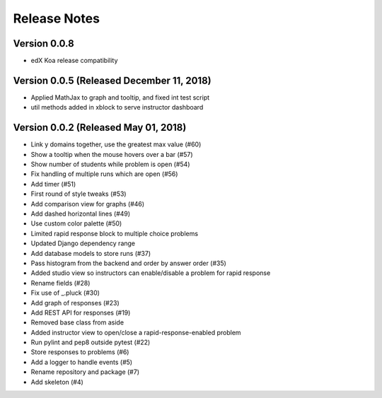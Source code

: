 Release Notes
=============

Version 0.0.8
-------------

- edX Koa release compatibility

Version 0.0.5 (Released December 11, 2018)
-------------

- Applied MathJax to graph and tooltip, and fixed int test script
- util methods added in xblock to serve instructor dashboard

Version 0.0.2 (Released May 01, 2018)
-------------

- Link y domains together, use the greatest max value (#60)
- Show a tooltip when the mouse hovers over a bar (#57)
- Show number of students while problem is open (#54)
- Fix handling of multiple runs which are open (#56)
- Add timer (#51)
- First round of style tweaks (#53)
- Add comparison view for graphs (#46)
- Add dashed horizontal lines (#49)
- Use custom color palette (#50)
- Limited rapid response block to multiple choice problems
- Updated Django dependency range
- Add database models to store runs (#37)
- Pass histogram from the backend and order by answer order (#35)
- Added studio view so instructors can enable/disable a problem for rapid response
- Rename fields (#28)
- Fix use of _.pluck (#30)
- Add graph of responses (#23)
- Add REST API for responses (#19)
- Removed base class from aside
- Added instructor view to open/close a rapid-response-enabled problem
- Run pylint and pep8 outside pytest (#22)
- Store responses to problems (#6)
- Add a logger to handle events (#5)
- Rename repository and package (#7)
- Add skeleton (#4)

